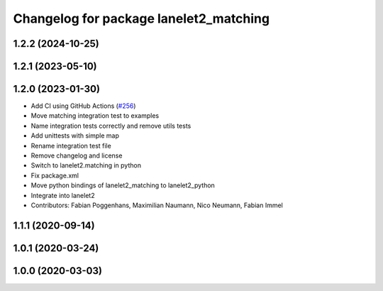 ^^^^^^^^^^^^^^^^^^^^^^^^^^^^^^^^^^^^^^^
Changelog for package lanelet2_matching
^^^^^^^^^^^^^^^^^^^^^^^^^^^^^^^^^^^^^^^

1.2.2 (2024-10-25)
------------------

1.2.1 (2023-05-10)
------------------

1.2.0 (2023-01-30)
------------------
* Add CI using GitHub Actions (`#256 <https://github.com/fzi-forschungszentrum-informatik/Lanelet2/issues/256>`_)
* Move matching integration test to examples
* Name integration tests correctly and remove utils tests
* Add unittests with simple map
* Rename integration test file
* Remove changelog and license
* Switch to lanelet2.matching in python
* Fix package.xml
* Move python bindings of lanelet2_matching to lanelet2_python
* Integrate into lanelet2
* Contributors: Fabian Poggenhans, Maximilian Naumann, Nico Neumann, Fabian Immel

1.1.1 (2020-09-14)
------------------

1.0.1 (2020-03-24)
------------------

1.0.0 (2020-03-03)
------------------
